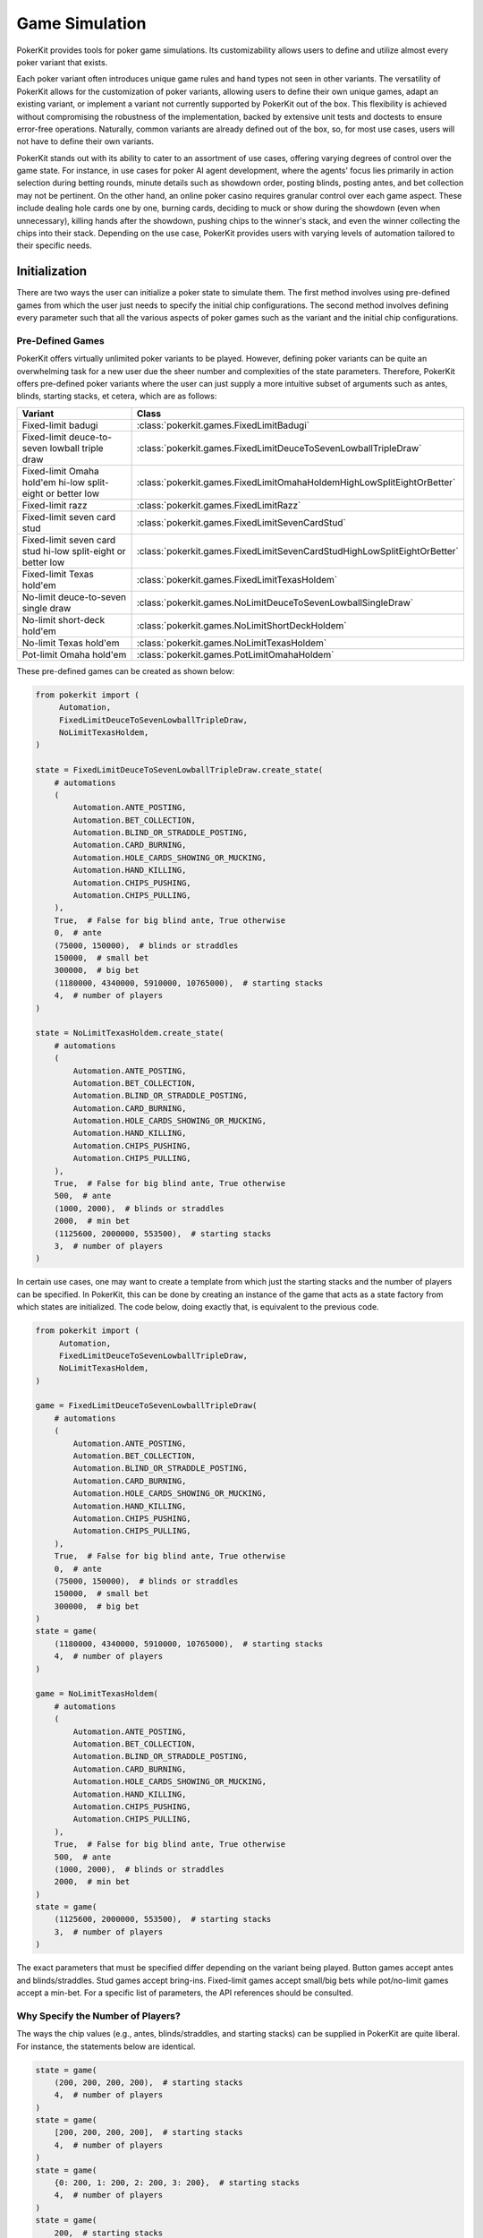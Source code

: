 Game Simulation
===============

PokerKit provides tools for poker game simulations. Its customizability allows users to define and utilize almost every poker variant that exists.

Each poker variant often introduces unique game rules and hand types not seen in other variants. The versatility of PokerKit allows for the customization of poker variants, allowing users to define their own unique games, adapt an existing variant, or implement a variant not currently supported by PokerKit out of the box. This flexibility is achieved without compromising the robustness of the implementation, backed by extensive unit tests and doctests to ensure error-free operations. Naturally, common variants are already defined out of the box, so, for most use cases, users will not have to define their own variants.

PokerKit stands out with its ability to cater to an assortment of use cases, offering varying degrees of control over the game state. For instance, in use cases for poker AI agent development, where the agents' focus lies primarily in action selection during betting rounds, minute details such as showdown order, posting blinds, posting antes, and bet collection may not be pertinent. On the other hand, an online poker casino requires granular control over each game aspect. These include dealing hole cards one by one, burning cards, deciding to muck or show during the showdown (even when unnecessary), killing hands after the showdown, pushing chips to the winner's stack, and even the winner collecting the chips into their stack. Depending on the use case, PokerKit provides users with varying levels of automation tailored to their specific needs.

Initialization
--------------

There are two ways the user can initialize a poker state to simulate them. The first method involves using pre-defined games from which the user just needs to specify the initial chip configurations. The second method involves defining every parameter such that all the various aspects of poker games such as the variant and the initial chip configurations.

Pre-Defined Games
^^^^^^^^^^^^^^^^^

PokerKit offers virtually unlimited poker variants to be played. However, defining poker variants can be quite an overwhelming task for a new user due the sheer number and complexities of the state parameters. Therefore, PokerKit offers pre-defined poker variants where the user can just supply a more intuitive subset of arguments such as antes, blinds, starting stacks, et cetera, which are as follows:

============================================================ ========================================================================
Variant                                                      Class
============================================================ ========================================================================
Fixed-limit badugi                                           :class:`pokerkit.games.FixedLimitBadugi`
Fixed-limit deuce-to-seven lowball triple draw               :class:`pokerkit.games.FixedLimitDeuceToSevenLowballTripleDraw`
Fixed-limit Omaha hold'em hi-low split-eight or better low   :class:`pokerkit.games.FixedLimitOmahaHoldemHighLowSplitEightOrBetter`
Fixed-limit razz                                             :class:`pokerkit.games.FixedLimitRazz`
Fixed-limit seven card stud                                  :class:`pokerkit.games.FixedLimitSevenCardStud`
Fixed-limit seven card stud hi-low split-eight or better low :class:`pokerkit.games.FixedLimitSevenCardStudHighLowSplitEightOrBetter`
Fixed-limit Texas hold'em                                    :class:`pokerkit.games.FixedLimitTexasHoldem`
No-limit deuce-to-seven single draw                          :class:`pokerkit.games.NoLimitDeuceToSevenLowballSingleDraw`
No-limit short-deck hold'em                                  :class:`pokerkit.games.NoLimitShortDeckHoldem`
No-limit Texas hold'em                                       :class:`pokerkit.games.NoLimitTexasHoldem`
Pot-limit Omaha hold'em                                      :class:`pokerkit.games.PotLimitOmahaHoldem`
============================================================ ========================================================================

These pre-defined games can be created as shown below:

.. code-block:: python

   from pokerkit import (
        Automation,
        FixedLimitDeuceToSevenLowballTripleDraw,
        NoLimitTexasHoldem,
   )

   state = FixedLimitDeuceToSevenLowballTripleDraw.create_state(
       # automations
       (
           Automation.ANTE_POSTING,
           Automation.BET_COLLECTION,
           Automation.BLIND_OR_STRADDLE_POSTING,
           Automation.CARD_BURNING,
           Automation.HOLE_CARDS_SHOWING_OR_MUCKING,
           Automation.HAND_KILLING,
           Automation.CHIPS_PUSHING,
           Automation.CHIPS_PULLING,
       ),
       True,  # False for big blind ante, True otherwise
       0,  # ante
       (75000, 150000),  # blinds or straddles
       150000,  # small bet
       300000,  # big bet
       (1180000, 4340000, 5910000, 10765000),  # starting stacks
       4,  # number of players
   )

   state = NoLimitTexasHoldem.create_state(
       # automations
       (
           Automation.ANTE_POSTING,
           Automation.BET_COLLECTION,
           Automation.BLIND_OR_STRADDLE_POSTING,
           Automation.CARD_BURNING,
           Automation.HOLE_CARDS_SHOWING_OR_MUCKING,
           Automation.HAND_KILLING,
           Automation.CHIPS_PUSHING,
           Automation.CHIPS_PULLING,
       ),
       True,  # False for big blind ante, True otherwise
       500,  # ante
       (1000, 2000),  # blinds or straddles
       2000,  # min bet
       (1125600, 2000000, 553500),  # starting stacks
       3,  # number of players
   )

In certain use cases, one may want to create a template from which just the starting stacks and the number of players can be specified. In PokerKit, this can be done by creating an instance of the game that acts as a state factory from which states are initialized. The code below, doing exactly that, is equivalent to the previous code.

.. code-block:: python

   from pokerkit import (
        Automation,
        FixedLimitDeuceToSevenLowballTripleDraw,
        NoLimitTexasHoldem,
   )

   game = FixedLimitDeuceToSevenLowballTripleDraw(
       # automations
       (
           Automation.ANTE_POSTING,
           Automation.BET_COLLECTION,
           Automation.BLIND_OR_STRADDLE_POSTING,
           Automation.CARD_BURNING,
           Automation.HOLE_CARDS_SHOWING_OR_MUCKING,
           Automation.HAND_KILLING,
           Automation.CHIPS_PUSHING,
           Automation.CHIPS_PULLING,
       ),
       True,  # False for big blind ante, True otherwise
       0,  # ante
       (75000, 150000),  # blinds or straddles
       150000,  # small bet
       300000,  # big bet
   )
   state = game(
       (1180000, 4340000, 5910000, 10765000),  # starting stacks
       4,  # number of players
   )

   game = NoLimitTexasHoldem(
       # automations
       (
           Automation.ANTE_POSTING,
           Automation.BET_COLLECTION,
           Automation.BLIND_OR_STRADDLE_POSTING,
           Automation.CARD_BURNING,
           Automation.HOLE_CARDS_SHOWING_OR_MUCKING,
           Automation.HAND_KILLING,
           Automation.CHIPS_PUSHING,
           Automation.CHIPS_PULLING,
       ),
       True,  # False for big blind ante, True otherwise
       500,  # ante
       (1000, 2000),  # blinds or straddles
       2000,  # min bet
   )
   state = game(
       (1125600, 2000000, 553500),  # starting stacks
       3,  # number of players
   )

The exact parameters that must be specified differ depending on the variant being played. Button games accept antes and blinds/straddles. Stud games accept bring-ins. Fixed-limit games accept small/big bets while pot/no-limit games accept a min-bet. For a specific list of parameters, the API references should be consulted.

Why Specify the Number of Players?
^^^^^^^^^^^^^^^^^^^^^^^^^^^^^^^^^^

The ways the chip values (e.g., antes, blinds/straddles, and starting stacks) can be supplied in PokerKit are quite liberal. For instance, the statements below are identical.

.. code-block:: python

   state = game(
       (200, 200, 200, 200),  # starting stacks
       4,  # number of players
   )
   state = game(
       [200, 200, 200, 200],  # starting stacks
       4,  # number of players
   )
   state = game(
       {0: 200, 1: 200, 2: 200, 3: 200},  # starting stacks
       4,  # number of players
   )
   state = game(
       200,  # starting stacks
       4,  # number of players
   )

In the fourth statement, PokerKit interprets a single numeric value for the starting stacks parameter as saying identical values for all players. Since just a single number does not say anything about the number of players like a ``list``, ``tuple``, or ``dict`` (sometimes), the number of players must also be supplied.

Defining States from Scratch
^^^^^^^^^^^^^^^^^^^^^^^^^^^^

If you want to create a state of a variant not listed above, you will have to define a custom variant. A variant is composed of the following definitions:

+-----------------------------------------+----------------------------------------------------------------------------------------------------------------------------+
+ **Definition**                          | **Description**                                                                                                            |
+-----------------------------------------+----------------------------------------------------------------------------------------------------------------------------+
| Deck                                    | Deck used in the game. Please note that most variants use a 52-card deck.                                                  |
+-----------------------------------------+----------------------------------------------------------------------------------------------------------------------------+
| Hand Types                              | Hand types. Most variants use one, but split-pot games use two. No poker variants use three or more.                       |
+---------+-------------------------------+----------------------------------------------------------------------------------------------------------------------------+
| Streets | Card Burning Status           | Whether or not to burn a card, should be ``True`` to burn, otherwise ``False``.                                            |
|         +-------------------------------+----------------------------------------------------------------------------------------------------------------------------+
|         | Hole Dealings                 | Whether or not and how to deal hole cards (face-up/down), should be an empty tuple for none.                               |
|         +-------------------------------+----------------------------------------------------------------------------------------------------------------------------+
|         | Board Dealings                | How many board cards to deal, if at all, should be zero for none.                                                          |
|         +-------------------------------+----------------------------------------------------------------------------------------------------------------------------+
|         | Is Draw Stage                 | Whether it is a draw round, should be ``True`` to draw, otherwise ``False``.                                               |
|         +-------------------------------+----------------------------------------------------------------------------------------------------------------------------+
|         | Opening                       | How to decide who acts first. Typically, in button games, it's by position. In stud games, lowest/highest up card or hand. |
|         +-------------------------------+----------------------------------------------------------------------------------------------------------------------------+
|         | Min Completion/Bet/Raise      | Minimum completion/bet/raise size.                                                                                         |
|         +-------------------------------+----------------------------------------------------------------------------------------------------------------------------+
|         | Max # of Completion/Bet/Raise | Maximum number of completions/bets/raises, should be ``None`` for unlimited.                                               |
+---------+-------------------------------+----------------------------------------------------------------------------------------------------------------------------+
| Betting Structure                       | Betting limits such as no-limit, pot-limit, or fixed-limit.                                                                |
+-----------------------------------------+----------------------------------------------------------------------------------------------------------------------------+

In addition to the above parameters that define the variant, more parameters are required to be specified to initialize a state.

+-----------------------------------------+----------------------------------------------------------------------------------------------------------------------------+
| Ante Trimming Status                    | Simply put, ``True`` if uniform antes, ``False`` if Non-uniform antes (BB ante, BTN ante, etc.)                            |
+-----------------------------------------+----------------------------------------------------------------------------------------------------------------------------+
| Antes                                   | Antes, should be zero for none.                                                                                            |
+-----------------------------------------+----------------------------------------------------------------------------------------------------------------------------+
| Blinds/Straddles                        | Forced bets like blinds/straddles, should be zero(s) for stud games.                                                       |
+-----------------------------------------+----------------------------------------------------------------------------------------------------------------------------+
| Bring-in                                | Bring-in, should be zero for non-stud games.                                                                               |
+-----------------------------------------+----------------------------------------------------------------------------------------------------------------------------+
| Starting Stacks                         | Starting stacks.                                                                                                           |
+-----------------------------------------+----------------------------------------------------------------------------------------------------------------------------+
| Number of Players                       | Number of players.                                                                                                         |
+-----------------------------------------+----------------------------------------------------------------------------------------------------------------------------+

For the full list of parameters, please see the API references of :class:`pokerkit.state.State`.

The below definition shows a definition of a Kuhn poker state:

.. code-block:: python

   from pokerkit import (
        Automation,
        BettingStructure,
        Deck,
        KuhnPokerHand,
        Opening,
        State,
        Street,
   )

   state = State(
       # automations
       (
           Automation.ANTE_POSTING,
           Automation.BET_COLLECTION,
           Automation.BLIND_OR_STRADDLE_POSTING,
           Automation.CARD_BURNING,
           Automation.HOLE_DEALING,
           Automation.BOARD_DEALING,
           Automation.HOLE_CARDS_SHOWING_OR_MUCKING,
           Automation.HAND_KILLING,
           Automation.CHIPS_PUSHING,
           Automation.CHIPS_PULLING,
       ),
       Deck.KUHN_POKER,  # deck
       (KuhnPokerHand,),  # hand types (high/low-split will have two types)
       # streets
       (
           Street(
               False,  # card burning
               (False,),  # hole card dealing statuses (False for face-down)
               0,  # board dealing count
               False,  # standing pat or discarding
               Opening.POSITION,  # who opens the betting?
               1,  # min bet
               None,  # maximum number of completions/bettings/raisings
           ),
       ),
       BettingStructure.FIXED_LIMIT,  # betting structure
       True,  # ``False`` for big blind ante, otherwise ``True``
       (1,) * 2,  # ante
       (0,) * 2,  # blind or straddles
       0,  # bring-in
       (2,) * 2,  # starting stacks
       2,  # number of players
   )

If you would like to see other variants pre-defined, please create an issue in the project's repository or contact the library authors.

What Is Ante Trimming Status?
^^^^^^^^^^^^^^^^^^^^^^^^^^^^^

To unambiguously define the ante configuration, this value is necessary. It means the following: say players ended up paying different ante amounts at the start of the game; if the player who put less ante wins, is the player entitled to win the full antes of others that put more? This means that this parameter is only relevant when different ante amounts is paid by the players. This situation arises in two different situations: when non-uniform antes like BB or BTN ante (used in tournaments or 6+ poker) are used or when a player has a very low starting stack that falls below the ante amount. If the answer to this question is yes, ``False`` must be supplied, or, if no, the supplied value must be ``True``.

Simply put, if non-uniform antes are used, ``False`` must be supplied no matter what. If uniform antes are used, the programmer has a choice, but the value supplied should most likely be ``True`` unless the programmer believes that the player who is short-stacked to the point of not being able to post the full ante can win the full antes of others as opposed to just a portion of it.

Position
^^^^^^^^

Note that PokerKit does not consider "seat numbers" but instead "positions" that are relevant to the gameplay. For non-heads-up button games, this means that the zeroth player will always be the small blind, the first player will always be the big blind, the second player will always be UTG, and so on until the last player who will always be in the button and in position. The notion of position does not really exist in stud games. In this case, the player to the immediate left of the dealer should be in the zeroth position while the player to the immediate right of the dealer should be in the last position.

Note that, in this ordering, the player in the n'th position is the n'th person to be dealt the hole cards at the beginning of the hand.

Automation
^^^^^^^^^^

The PokerKit state allows the state to be modified in a really fine-grained way, down to posting antes, blinds, straddles, burning cards before dealing, dealing hole cards, dealing board cards, standing pat, discarding, folding, checking, calling, posting bring-ins, completing, betting, raising, showing hole cards, mucking, dealer killing losing hands, collecting bets, pushing chips to the winners, and winners putting the chips they won back into their stack.

This fine-grained state transition is necessary for use in online casinos. However, depending on the use cases, many of these operations are completely irrelevant and can be automatically handled without any user input, as users can specify which operations they care about and therefore be manual, as opposed to being automated.

For example, if you are trying to create a poker AI, you are not worried about having the option of mucking the best hand, purposely showing the worst hand, burning a card, pushing the chips to the winners, collecting chips a player won, collecting bets after each street, et cetera. But, you want to handle user actions like fold, check, call, bring-in, complete, bet, and raise. Also, you might want to control what cards are dealt to each player and to the board. The below automations will suit the aforesaid use cases.

.. code-block:: python

   from pokerkit import Automation

   # Automate everything except player actions.
   # Manual:
   #   - Standing pat
   #   - Discarding
   #   - Folding
   #   - Checking
   #   - Calling
   #   - Posting bring-in
   #   - Completing
   #   - Betting
   #   - Raising
   automations = (
       Automation.ANTE_POSTING,
       Automation.BET_COLLECTION,
       Automation.BLIND_OR_STRADDLE_POSTING,
       Automation.CARD_BURNING,
       Automation.HOLE_DEALING,
       Automation.BOARD_DEALING,
       Automation.HOLE_CARDS_SHOWING_OR_MUCKING,
       Automation.HAND_KILLING,
       Automation.CHIPS_PUSHING,
       Automation.CHIPS_PULLING,
   )

   # Automate everything except player actions and dealings.
   # Manual:
   #   - Player:
   #     - Standing pat
   #     - Discarding
   #     - Folding
   #     - Checking
   #     - Calling
   #     - Posting bring-in
   #     - Completing
   #     - Betting
   #     - Raising
   #   - Dealer:
   #     - Deal hole cards
   #     - Deal board cards
   automations = (
       Automation.ANTE_POSTING,
       Automation.BET_COLLECTION,
       Automation.BLIND_OR_STRADDLE_POSTING,
       Automation.CARD_BURNING,
       Automation.HOLE_CARDS_SHOWING_OR_MUCKING,
       Automation.HAND_KILLING,
       Automation.CHIPS_PUSHING,
       Automation.CHIPS_PULLING,
   )

However, if you are trying to create an online poker room, you need to represent all these fine changes to create a smooth user experience. In such a case, nothing must be automated, as below.

.. code-block:: python

   from pokerkit import Automation

   # Automate nothing.
   # Manual:
   # - Player:
   #   - Ante posting
   #   - Blind/straddle posting
   #   - Standing pat
   #   - Discarding
   #   - Folding
   #   - Checking
   #   - Calling
   #   - Posting bring-in
   #   - Completing
   #   - Betting
   #   - Raising
   #   - Showdown (show/muck)
   #   - Incorporating won chips into the stack
   # - Dealer:
   #   - Bet collection
   #   - Card burning
   #   - Deal hole cards
   #   - Deal board cards
   #   - Killing losing hands
   #   - Distributing chips
   automations = ()

Even if you are trying to use this for video poker and you are happy with PokerKit dealing cards at random (hopefully), you should still pass an empty automation as this parameter. This is because the dealing of each card is still a change in the state and therefore you might want to represent the state changing as each card is dealt.

.. code-block:: python

   # Automate nothing (control even what cards are dealt)
   automations = ()

:class:`pokerkit.state.Automation` describes a complete list of operations that can be automated.

Deck
^^^^

When you supply a deck to the state, the state automatically shuffles it so the cards can be dealt at random when required. :class:`pokerkit.utilities.Deck` describes a complete list of decks. Decks are simply tuples of cards and you can define your own as needed.

Most poker games use a standard 52-card deck, accessible as :class:`pokerkit.utilities.Deck.STANDARD` or :class:`pokerkit.utilities.Deck.REGULAR`. Both are composed of 52 cards and have no difference in content. The only difference between the two is that they are sorted differently. The standard deck uses the ace-high rank ordering while the regular deck has ace-low rank ordering. Obviously, after shuffling, there is no real difference. Simply choose whatever you prefer. In pre-defined games within PokerKit, regular decks are only used for variants that always consider aces to low.

Hand Types
^^^^^^^^^^

Hand types denote how hands are evaluated in a game setting. Most games like Texas hold 'em or short-deck use just one hand type, but some games like high-low split games use two hand types. Technically, you can define more than two in PokerKit, but no mainstream variant uses more than two.

.. code-block:: python

   from pokerkit import *

   # Texas hold'em, et cetera
   hand_types = (StandardHighHand,)

   # Omaha hold'em Hi-lo split 8-or-better
   hand_types = OmahaHoldemHand, OmahaEightOrBetterLowHand

Hand types are defined in :mod:`pokerkit.hands`.

Streets
^^^^^^^

Streets describe each betting round and the dealing(s) before it. When you define a street, internal checks are carried out to make sure the definition is sound. Examples of streets for selections of variants are shown below:

.. code-block:: python

   from pokerkit import *

   # No-limit Texas hold'em
   streets = (
       Street(
           card_burning_status=False,
           hole_dealing_statuses=(False, False),
           board_dealing_count=0,
           draw_status=False,
           opening=Opening.POSITION,
           min_completion_betting_or_raising_amount=2,
           max_completion_betting_or_raising_count=None,
       ),
       Street(
           card_burning_status=True,
           hole_dealing_statuses=(),
           board_dealing_count=3,
           draw_status=False,
           opening=Opening.POSITION,
           min_completion_betting_or_raising_amount=2,
           max_completion_betting_or_raising_count=None,
       ),
       Street(
           card_burning_status=True,
           hole_dealing_statuses=(),
           board_dealing_count=1,
           draw_status=False,
           opening=Opening.POSITION,
           min_completion_betting_or_raising_amount=2,
           max_completion_betting_or_raising_count=None,
       ),
       Street(
           card_burning_status=True,
           hole_dealing_statuses=(),
           board_dealing_count=1,
           draw_status=False,
           opening=Opening.POSITION,
           min_completion_betting_or_raising_amount=2,
           max_completion_betting_or_raising_count=None,
       ),
   )

   # Fixed-limit razz
   streets = (
       Street(
           card_burning_status=False,
           hole_dealing_statuses=(False, False, True),
           board_dealing_count=0,
           draw_status=False,
           opening=Opening.HIGH_CARD,
           min_completion_betting_or_raising_amount=2,
           max_completion_betting_or_raising_count=4,
       ),
       Street(
           card_burning_status=True,
           hole_dealing_statuses=(True,),
           board_dealing_count=0,
           draw_status=False,
           opening=Opening.LOW_HAND,
           min_completion_betting_or_raising_amount=2,
           max_completion_betting_or_raising_count=4,
       ),
       Street(
           card_burning_status=True,
           hole_dealing_statuses=(True,),
           board_dealing_count=0,
           draw_status=False,
           opening=Opening.LOW_HAND,
           min_completion_betting_or_raising_amount=4,
           max_completion_betting_or_raising_count=4,
       ),
       Street(
           card_burning_status=True,
           hole_dealing_statuses=(True,),
           board_dealing_count=0,
           draw_status=False,
           opening=Opening.LOW_HAND,
           min_completion_betting_or_raising_amount=4,
           max_completion_betting_or_raising_count=4,
       ),
       Street(
           card_burning_status=True,
           hole_dealing_statuses=(False,),
           board_dealing_count=0,
           draw_status=False,
           opening=Opening.LOW_HAND,
           min_completion_betting_or_raising_amount=4,
           max_completion_betting_or_raising_count=4,
       ),
   )

Card Burning
""""""""""""

You might want to burn cards before any cards are dealt such as when dealing flops, turns, or rivers in Texas hold'em, or before dealing hole cards after drawing in draw games (``True`` if this is so).

Hole Card Dealing Statuses
""""""""""""""""""""""""""

Most poker variants deal cards face down, but this is not the case for stud games. In seven card stud, cards are dealt "down down up", "up", "up", "up", and, finally, "down" (up is ``True`` and down is ``False``). This parameter allows the user to specify how to deal with hole cards (an empty tuple if none). Of course, this means the length of this argument is equal to the number of hole cards dealt for that street to each active player.

Board Dealing Count
"""""""""""""""""""

This parameter denotes how many board cards are dealt (``0`` if none). For multi-board games like some bomb pots, this number of cards is dealt for each board.

Standing Pat or Discarding Status
"""""""""""""""""""""""""""""""""

This parameter denotes whether the players can discard hole cards before betting as done in draw games (``True`` if this is so). If this is set, then one must not specify any hole-dealings since a draw stage is always followed by card replenishing phase (identical to hole dealing in some aspects).

Opening
"""""""

This parameter specifies how to choose the first player to act. The complete list of openings is shown in :class:`pokerkit.state.Opening`.

All button games without exception have openers that are decided by position. The position takes account of blinds or straddles, if any. It happens to be that all button games do not use bring-ins.

Games that do have bring-ins, such as stud games, have openers that are either decided by the face-up card (first betting round) or the strength of the open hand (subsequent betting rounds). Depending on whether the game is a low game or not, the low or high card/hand is used to pick the opener. Suits are only used to break ties when comparing cards, not hands. When some hands are tied, the player with the lowest player index opens the pot as per the `2023 WSOP Tournament Rules <_static/2023-WSOP-Tournament-Rules.pdf>`_.

In some regions, the suits are also used to break ties for hands (which rarely happens). PokerKit does not support this approach to the opener selection.

Minimum Completion, Betting, or Raising Amount
""""""""""""""""""""""""""""""""""""""""""""""

Simply put, this value denotes the min-bet in no-limit games (typically the big blind) or small/big bets in limit games (typically the big blind or double it, respectively). It should be a positive value.

Maximum Completion, Betting, or Raising Count
"""""""""""""""""""""""""""""""""""""""""""""

This value denotes how many times a bet/raise can be made. In no-limit games, this value is unlimited, for which the user can supply ``None``. Otherwise, if the number of bets/raises is limited, as for typical fixed-limit games, an integral value must be supplied. In the `2023 WSOP Tournament Rules <_static/2023-WSOP-Tournament-Rules.pdf>`_, this value is typically ``4``, which is the value we use for pre-defined fixed-limit games.

When tournaments reach heads-up play, the `2023 WSOP Tournament Rules <_static/2023-WSOP-Tournament-Rules.pdf>`_ states that unlimited bets/raises are possible. Our pre-defined games do not follow this exception. If you want this behavior, you must define your own variant. As a side note, the game played in Michael Bowling's Science paper "`Heads-up Limit Hold'em Poker Is Solved <https://www.science.org/doi/10.1126/science.1259433>`_" uses the rule of ``4`` bet/raises max.

Betting Structure
^^^^^^^^^^^^^^^^^

The betting structure denotes whether a game is fixed-limit, pot-limit, or no-limit. The complete list of possible values is shown in :class:`pokerkit.state.BettingStructure`.

Ante Trimming Status
^^^^^^^^^^^^^^^^^^^^

Simply put, it should be ``False`` for non-uniform antes and ``True`` for uniform antes. See the previous section on this parameter on why it is necessary to specify this separately from the ante amounts.

"Raw" Antes
^^^^^^^^^^^

This parameter states the antes. Just like it is for starting stacks, as explained in the previous section, PokerKit is quite intelligent when interpreting this value. If you just put in a single value like ``2.00``, all players will be anted exactly ``2.00``. If you put in ``[0, 2]`` or ``{1: 2}``, it will be interpreted as a big-blind ante. Similarly, ``{-1: 2}`` is the button ante. This parameter is "raw" in that it must be cleaned by PokerKit.

"Raw" Blinds or Straddles
^^^^^^^^^^^^^^^^^^^^^^^^^

This parameter states the blinds or straddles. It is "raw" in that it must be cleaned by PokerKit just like "raw" antes. Standard small and big blinds can be supplied as ``[0.5, 1]``. With a UTG straddle, it would be ``[0.5, 1, 2]``. With double straddles, ``[0.5, 1, 2, 4]``. With a button straddle, ``{0: 0.5, 1: 1, -1: 2}``. If the small and big blinds are equal, then it would be ``[2, 2]``. The possibilities are endless. If the game does not use blinds or straddles, the user must supply ``0`` or its equivalent (e.g., ``[0, 0, 0, 0]``), meaning no player is blinded or straddled.

Bring-In
^^^^^^^^

Some games use bring-ins. If this is supplied, it must be a positive value like ``1.5``. Otherwise, simply supply ``0``.

The usage of blinds/straddles and bring-ins is mutually exclusive. In other words, no variant uses both at the same time. If one is used, the other must be zeroed out, meaning it is not relevant.

"Raw" Starting Stacks
^^^^^^^^^^^^^^^^^^^^^

This parameter states the starting stacks. Again, the values are interpreted intelligently by PokerKit. If a user's starting stack is unknown, his/her starting stack can be set to be ``math.inf``.

Player Count
^^^^^^^^^^^^

This parameter simply states the number of players.

Optional: Mode
^^^^^^^^^^^^^^

This is an optional parameter. It denotes what ruleset to use (tournament/cash-game).

There are two modes available to be set: the tournament and cash-game mode. Tournaments use a stricter rule-set than typical cash-games. For more details, please consult :class:`pokerkit.state.Mode`.

Optional: Starting Board Count
^^^^^^^^^^^^^^^^^^^^^^^^^^^^^^

This is an optional parameter. It denotes how many boards to be dealt.

For most poker games, it should be ``1``. Of course, for double board games, it should be ``2``. Triple/Quadruple/etc. board games are almost unheard of. Therefore, this value should mostly be ``1`` or sometimes ``2``.

You may wonder why the word "starting" was used here. This is because we expand on the concept of board. When multiple runouts are selected, the number of boards are multiplied by the number of runouts. As such, it may be different from the selected number of boards at the start of the hand.

Optional: Divmod
^^^^^^^^^^^^^^^^

This is an optional parameter. It is a callable that divides up a pot among the winners who are entitled to win the pot. By default, PokerKit divides up the pot differently depending on the numeric type being used (integral (``int``, etc.) or real (``float``, etc.)). If PokerKit deems that the values in the poker state are integral, the pot is divided evenly using floor division (``//``). The remainder (akin to odd-chips) is given to the player most out of position. If PokerKit deems that the values in the poker state are real, the pot is divided up using true division (``/``) among the winners. To be safe, if you want to always handle the chip values as integers, make sure all numerical values supplied to PokerKit states are integral. Obviously, if you want to handle all the chip values as real values, supply them as floats, fractions, et cetera.

The user may want to use dollar values with two decimal places. PokerKit is designed to automatically handle as such if Python's built-in decimal type (and potentially more) values are supplied as chip amounts.

The programmer can also define a custom function that divides up the pot to tailor it to specific use cases. For the function signature, check our default :func:`pokerkit.utilities.divmod` function.

Optional: Rake
^^^^^^^^^^^^^^

This is an optional parameter. It is a callable that takes a rake from the pot(s). By default, PokerKit states take no rake. The default :func:`pokerkit.utilities.rake` function can accept parameters to take a non-zero rake, have a rake-cap, or facilitate the no-flop-no-drop rule. You can use ``functools.partial`` with it and supply it as the rake function. Of course, the user can define their own to do something more complex like min-rake or max-rake per pot depending on the poker state.

Methods and Attributes
^^^^^^^^^^^^^^^^^^^^^^

The simulation mechanism in PokerKit is architected around the concept of states, encapsulating all the vital information about the current game through its attributes. Below are more generic items that are not associated with any particular phase/operation. The ones that are introduced later when each individual phase/operation is discussed.

==================================================== ==================================================================================================================================================
Helper Method/Attribute                              Description
==================================================== ==================================================================================================================================================
:attr:`pokerkit.state.State.automations`             (Defined during initialization and described above in this page)
:attr:`pokerkit.state.State.deck`                    (Defined during initialization and described above in this page)
:attr:`pokerkit.state.State.hand_types`              (Defined during initialization and described above in this page)
:attr:`pokerkit.state.State.streets`                 (Defined during initialization and described above in this page)
:attr:`pokerkit.state.State.betting_structure`       (Defined during initialization and described above in this page)
:attr:`pokerkit.state.State.ante_trimming_status`    (Defined during initialization and described above in this page)
:attr:`pokerkit.state.State.bring_in`                (Defined during initialization and described above in this page)
:attr:`pokerkit.state.State.player_count`            (Defined during initialization and described above in this page)
:attr:`pokerkit.state.State.mode`                    (Defined during initialization and described above in this page)
:attr:`pokerkit.state.State.starting_board_count`    (Defined during initialization and described above in this page)
:attr:`pokerkit.state.State.divmod`                  (Defined during initialization and described above in this page)
:attr:`pokerkit.state.State.rake`                    (Defined during initialization and described above in this page)
:attr:`pokerkit.state.State.antes`                   Cleaned ante amounts.
:attr:`pokerkit.state.State.blinds_or_straddles`     Cleaned blind/straddle/post-bet amounts. If a value is a post bet, it must be negated (i.e., ``[1, 2, 0, 0, -2, 0]``). This is to tell PokerKit that this forced bet does not impact who opens the preflop action.
:attr:`pokerkit.state.State.starting_stacks`         Cleaned starting stack chip amounts.
:attr:`pokerkit.state.State.deck_cards`              Shuffled deck from which cards are drawn.
:attr:`pokerkit.state.State.board_cards`             Community cards.
:attr:`pokerkit.state.State.mucked_cards`            Cards that were mucked during folds or mucks during the showdown.
:attr:`pokerkit.state.State.burn_cards`              Cards that were burnt before dealing operations.
:attr:`pokerkit.state.State.statuses`                Whether or not a player at the corresponding position is still in the hand (i.e., active).
:attr:`pokerkit.state.State.bets`                    Outstanding bets.
:attr:`pokerkit.state.State.stacks`                  Stack sizes.
:attr:`pokerkit.state.State.payoffs`                 Payoffs (i.e., rewards).
:attr:`pokerkit.state.State.hole_cards`              Private cards.
:attr:`pokerkit.state.State.hole_card_statuses`      Whether each private card is an up card or a down card.
:attr:`pokerkit.state.State.discarded_cards`         Cards that were discarded for each player.
:attr:`pokerkit.state.State.street_index`            Index denoting which street is currently active.
:attr:`pokerkit.state.State.street_return_index`     At what street to return to when multiple runouts are enabled.
:attr:`pokerkit.state.State.street_return_count`     Number of times to return to a specific street to perform multiple runouts.
:attr:`pokerkit.state.State.all_in_status`           All active players are all-in.
:attr:`pokerkit.state.State.status`                  Whether or not the hand is active (ongoing).
:attr:`pokerkit.state.State.operations`              History of operations carried out so far.
:attr:`pokerkit.state.State.hand_type_count`         Number of hand types.
:attr:`pokerkit.state.State.hand_type_indices`       Indices of hand types.
:attr:`pokerkit.state.State.draw_statuses`           Boolean values for each stage whether or not it is a drawing stage.
:attr:`pokerkit.state.State.player_indices`          Indices of players.
:attr:`pokerkit.state.State.street_count`            Number of streets.
:attr:`pokerkit.state.State.street_indices`          Indices of streets.
:attr:`pokerkit.state.State.street`                  Current street.
:attr:`pokerkit.state.State.turn_index`              The index of the player who is in turn to act (draw, betting street, showdown). This attribute exists to combine the three following attributes: :attr:`pokerkit.state.State.stander_pat_or_discarder_index`, :attr:`pokerkit.state.State.actor_index`, and :attr:`pokerkit.state.State.showdown_index`.
:attr:`pokerkit.state.State.board_count`             Number of boards (maybe more than ``1`` for multi-runout or multi-board games).
:attr:`pokerkit.state.State.board_indices`           Indices of boards.
:meth:`pokerkit.state.State.get_board`               The n'th board.
:meth:`pokerkit.state.State.get_censored_hole_cards` Return the hole cards of a player, but censor the down cards (i.e., convert to an unknown card ``??``).
:meth:`pokerkit.state.State.get_down_cards`          Down cards of a player.
:meth:`pokerkit.state.State.get_up_cards`            Up cards of a player.
:meth:`pokerkit.state.State.get_hand`                Evaluated hand of a player for a hand type.
:meth:`pokerkit.state.State.get_up_hand`             Evaluated open/up hand of a player for a hand type.
:meth:`pokerkit.state.State.get_up_hands`            Evaluated open/up hand of a player for all hand types.
:meth:`pokerkit.state.State.can_win_now`             Whether or not a player may be able to win a portion of the pots (i.e., no shown hand can prevent the player from winning a portion of the pot(s)).
:attr:`pokerkit.state.State.reserved_cards`          Cards that are tapped into when replenishing an emptied deck.
:attr:`pokerkit.state.State.cards_in_play`           Cards that are in play (i.e., visible to at least one active player).
:attr:`pokerkit.state.State.cards_not_in_play`       Cards that are not in play (i.e., not visible to any active player).
:meth:`pokerkit.state.State.get_dealable_cards`      Cards that are "recommended" to be dealt from (handles deck replenishing if the deck is/will be out of cards).
:meth:`pokerkit.state.State.get_effective_stack`     Effective stack of a player.
:attr:`pokerkit.state.State.pot_amounts`             The amounts (unraked) of each main (and side) pot(s).
:attr:`pokerkit.state.State.total_pot_amount`        The total pot amount (unraked).
:attr:`pokerkit.state.State.pots`                    All main (and side) pot(s). Each pot contains the amount (raked or unraked) and the players entitled to win it.
==================================================== ==================================================================================================================================================

Transitions
-----------

PokerKit structures the game flow into distinct phases, each supporting a different set of operations (dealing, betting, collecting bets, showing hands, et cetera). The phase transition diagram is shown below.

.. image:: _static/phases.drawio.png

Phases
^^^^^^

Depending on the game state, each phase may be skipped. For instance, if the user has specified no antes, the ante posting phase will be omitted. Likewise, if no bets were placed during the betting phase, the bet collection phase will be bypassed. A phase transition occurs upon the completion of a phase. This transition is internally managed by the game framework, facilitating a seamless game flow to the end user. During each phase of PokerKit’s game simulation, the user can invoke various methods to execute operations. Each operation belongs to a specific phase and can only be enacted when the corresponding phase is active.

========================= =============================================================================================================================================================================================================================================================================================================================================================================================================================================================================================================================================================================================================================================================
Phase                     Description
========================= =============================================================================================================================================================================================================================================================================================================================================================================================================================================================================================================================================================================================================================================================
Ante Posting              During the ante-posting phase, each player has the option to execute an ante-posting operation. The parameters supplied to the state during its creation may dictate no antes, uniform antes, or non-uniform antes, such as big blind antes. If no player is due to post an ante, this phase is bypassed.
Bet Collection            The collection of bets on the table occurs after any phase that allows players to bet. If any bet is present, the bet collection operation must be performed before proceeding to the subsequent phase. This phase only occurs after ante-posting or betting. When no bets are pending collection, this phase is skipped.
Blind or Straddle Posting Forced bets like blinds or straddles must be posted before the start of the first street. PokerKit accommodates a variety of blind or straddle configurations, ranging from small and big blinds, to button blinds or even no blind at all. If the state is configured to exclude any forced bets, this phase is skipped.
Dealing                   The dealing phase precedes the betting phase. During this phase, the user can deal with board or hole cards, contingent upon the state's configuration. Options to burn a card or discard and draw cards are also available when applicable. This phase is bypassed if only one player remains in the hand.
Betting                   During betting, players can execute actions such as folding, checking, calling, posting a bring-in, completing, betting, or raising. During state creation, the user must specify how to select the first player to act and the betting limits. This phase is bypassed if all players are all-in or if only one player remains in the hand.
Showdown                  During the showdown, players reveal or muck their hands in accordance with the showdown order. The first to show is typically the last aggressor in the final street. If no one bet, the player who was the first to act in the final betting round must show first. Players can opt to show a losing hand or muck a winning hand, even though this is often disadvantageous. When dealing with all-in pots, players are obligated to show their hands in order to prevent chip-dumping. If this is the case, or if only one player remains in the pot, the showdown phase is bypassed. Runout-count selection are also performed here (only for cash-games).
Hand Killing              The dealer is responsible for "killing," or discarding, hands that cannot win any portion of the pot. If no hand should be killed, this phase is bypassed.
Chips Pushing             The dealer is charged with pushing the chips to the winners. In button games, the pot size is always non-zero due to the mandatory presence of antes, forced bets, or bring-ins (as enforced by PokerKit). Thus, this phase is always carried out in button games. This might not be the case in non-button games like stud games without antes where everyone folds after the opener brings in or completes.
Chips Pulling             Players may incorporate the chips they've won back into their stack. In poker, at least one player is guaranteed to win the pot. Consequently, this phase is never skipped.
========================= =============================================================================================================================================================================================================================================================================================================================================================================================================================================================================================================================================================================================================================================================

Note that, depending on the number of betting rounds, the **Dealing**, **Betting**, and **Bet Collection** phases may be repeated.

Operations
^^^^^^^^^^

The operation that mutates the states in PokerKit is each associated with a phase and returns information about what happened as the return value. Below are all the operations supported by PokerKit.

+-------------------------+-------------------------------+-------------------------------------------------------+------------------------------------------------------+
+ **Phase**               | **Operation**                 | **Method**                                            | **Return Class**                                     |
+-------------------------+-------------------------------+-------------------------------------------------------+------------------------------------------------------+
+ Ante Posting            | Ante Posting                  | :meth:`pokerkit.state.State.post_ante`                | :class:`pokerkit.state.AntePosting`                  |
+-------------------------+-------------------------------+-------------------------------------------------------+------------------------------------------------------+
+ Bet Collection          | Bet Collection                | :meth:`pokerkit.state.State.collect_bets`             | :class:`pokerkit.state.BetCollection`                |
+-------------------------+-------------------------------+-------------------------------------------------------+------------------------------------------------------+
+ Blinds/Straddle Posting | Blinds/Straddle Posting       | :meth:`pokerkit.state.State.post_blind_or_straddle`   | :class:`pokerkit.state.BlindOrStraddlePosting`       |
+-------------------------+-------------------------------+-------------------------------------------------------+------------------------------------------------------+
+ Dealing                 | Card Burning                  | :meth:`pokerkit.state.State.burn_card`                | :class:`pokerkit.state.CardBurning`                  |
+                         +-------------------------------+-------------------------------------------------------+------------------------------------------------------+
+                         | Hole Dealing                  | :meth:`pokerkit.state.State.deal_hole`                | :class:`pokerkit.state.HoleDealing`                  |
+                         +-------------------------------+-------------------------------------------------------+------------------------------------------------------+
+                         | Board Dealing                 | :meth:`pokerkit.state.State.deal_board`               | :class:`pokerkit.state.BoardDealing`                 |
+                         +-------------------------------+-------------------------------------------------------+------------------------------------------------------+
+                         | Standing Pat/Discarding       | :meth:`pokerkit.state.State.stand_pat_or_discard`     | :class:`pokerkit.state.StandingPatOrDiscarding`      |
+-------------------------+-------------------------------+-------------------------------------------------------+------------------------------------------------------+
+ Betting                 | Folding                       | :meth:`pokerkit.state.State.fold`                     | :class:`pokerkit.state.Folding`                      |
+                         +-------------------------------+-------------------------------------------------------+------------------------------------------------------+
+                         | Checking/Calling              | :meth:`pokerkit.state.State.check_or_call`            | :class:`pokerkit.state.CheckingOrCalling`            |
+                         +-------------------------------+-------------------------------------------------------+------------------------------------------------------+
+                         | Bring in Posting              | :meth:`pokerkit.state.State.post_bring_in`            | :class:`pokerkit.state.BringInPosting`               |
+                         +-------------------------------+-------------------------------------------------------+------------------------------------------------------+
+                         | Completing/Betting/Raising to | :meth:`pokerkit.state.State.complete_bet_or_raise_to` | :class:`pokerkit.state.CompletionBettingOrRaisingTo` |
+-------------------------+-------------------------------+-------------------------------------------------------+------------------------------------------------------+
+ Showdown                | Runout-Count Selection        | :meth:`pokerkit.state.State.select_runout_count`      | :class:`pokerkit.state.RunoutCountSelection`         |
+                         +-------------------------------+-------------------------------------------------------+------------------------------------------------------+
+                         | Hole Cards Showing/Mucking    | :meth:`pokerkit.state.State.show_or_muck_hole_cards`  | :class:`pokerkit.state.HoleCardsShowingOrMucking`    |
+-------------------------+-------------------------------+-------------------------------------------------------+------------------------------------------------------+
+ Hand Killing            | Hand Killing                  | :meth:`pokerkit.state.State.kill_hand`                | :class:`pokerkit.state.HandKilling`                  |
+-------------------------+-------------------------------+-------------------------------------------------------+------------------------------------------------------+
+ Chips Pushing           | Chips Pushing                 | :meth:`pokerkit.state.State.push_chips`               | :class:`pokerkit.state.ChipsPushing`                 |
+-------------------------+-------------------------------+-------------------------------------------------------+------------------------------------------------------+
+ Chips Pulling           | Chips Pulling                 | :meth:`pokerkit.state.State.pull_chips`               | :class:`pokerkit.state.ChipsPulling`                 |
+-------------------------+-------------------------------+-------------------------------------------------------+------------------------------------------------------+

Automation
^^^^^^^^^^

Depending on your use case, many of these operations will not be of concern and can be automated.

+-------------------------------+-----------------------------------------------------------------+
+ **Operation**                 | **Automation**                                                  |
+-------------------------------+-----------------------------------------------------------------+
+ Ante Posting                  | :attr:`pokerkit.state.Automation.ANTE_POSTING`                  |
+-------------------------------+-----------------------------------------------------------------+
+ Bet Collection                | :attr:`pokerkit.state.Automation.BET_COLLECTION`                |
+-------------------------------+-----------------------------------------------------------------+
+ Blinds/Straddle Posting       | :attr:`pokerkit.state.Automation.BLIND_OR_STRADDLE_POSTING`     |
+-------------------------------+-----------------------------------------------------------------+
+ Card Burning                  | :attr:`pokerkit.state.Automation.CARD_BURNING`                  |
+-------------------------------+-----------------------------------------------------------------+
+ Hole Dealing                  | :attr:`pokerkit.state.Automation.HOLE_DEALING`                  |
+-------------------------------+-----------------------------------------------------------------+
+ Board Dealing                 | :attr:`pokerkit.state.Automation.BOARD_DEALING`                 |
+-------------------------------+-----------------------------------------------------------------+
+ Standing Pat/Discarding       | N/A                                                             |
+-------------------------------+-----------------------------------------------------------------+
+ Folding                       | N/A                                                             |
+-------------------------------+-----------------------------------------------------------------+
+ Checking/Calling              | N/A                                                             |
+-------------------------------+-----------------------------------------------------------------+
+ Bring in Posting              | N/A                                                             |
+-------------------------------+-----------------------------------------------------------------+
+ Completing/Betting/Raising to | N/A                                                             |
+-------------------------------+-----------------------------------------------------------------+
+ Runout-Count Selection        | :attr:`pokerkit.state.Automation.RUNOUT_COUNT_SELECTION`        |
+-------------------------------+-----------------------------------------------------------------+
+ Hole Cards Showing/Mucking    | :attr:`pokerkit.state.Automation.HOLE_CARDS_SHOWING_OR_MUCKING` |
+-------------------------------+-----------------------------------------------------------------+
+ Hand Killing                  | :attr:`pokerkit.state.Automation.HAND_KILLING`                  |
+-------------------------------+-----------------------------------------------------------------+
+ Chips Pushing                 | :attr:`pokerkit.state.Automation.CHIPS_PUSHING`                 |
+-------------------------------+-----------------------------------------------------------------+
+ Chips Pulling                 | :attr:`pokerkit.state.Automation.CHIPS_PULLING`                 |
+-------------------------------+-----------------------------------------------------------------+

Method Triplets
^^^^^^^^^^^^^^^

Each operation is coupled with two other associated methods: a verification method and an action query, forming a triplet per operation.

- **Verifier**: The verification method validates if a move can be executed within the rules, considering the current game state and the variant in play. It raises an error with an error message or issues a warning if any violation of the game rule is detected.
- **Querier**: Users can use a corresponding action query method (with optional arguments), which simply checks if the verification method triggers an error and returns a Boolean value indicating the validity of the action. These methods return ``True`` if you can perform such an operation (with specified arguments, if any) or ``False`` if otherwise.
- **Operator**: The method that actually performs the operation initially runs the verification method, executing the operation only if no errors are raised. If the verification fails, the state remains unchanged. After an operation, descriptions of what was carried out like the player(s) involved, the amount (if relevant), what cards were involved (if any), how many chips (if applicable), et cetera are returned.

Warnings are shown when an operation does something suspicious. Warnings are not errors and therefore ignored by the query method. The user can configure Python to treat ``UserWarning`` as an error, as below:

.. code-block:: python

   from warnings import filterwarnings

   filterwarnings('error')

Should this be the case, PokerKit's action query methods will return ``False`` as it does for errors when warnings are issued.

PokerKit’s philosophy is that it should focus on maintaining the game state and enforcing rules. During verification or operation, error handling is left to the user, who may need to handle errors differently depending on the application. All the errors raised are ``ValueError`` (or ``UserWarning`` if configured as such).

Pseudocodes of these are shown below:

.. code-block:: python

   def verify_operation(self, ...):
       ...
       if is_inoperable:
           raise ValueError("...")
       ...

   def can_operate(self, ...):
       try:
           self.verify_operation(...)
       except ValueError:
           return False
       return True

   def operate(self, ...):
       self.verify_operation(...)
       ...

The table below shows the verifiers and queries for each operation.

============================= ==================================================================== =========================================================
Operation                     Verifier                                                             Querier
============================= ==================================================================== =========================================================
Ante posting                  :meth:`pokerkit.state.State.verify_ante_posting`                     :meth:`pokerkit.state.State.can_post_ante`
Bet collection                :meth:`pokerkit.state.State.verify_bet_collection`                   :meth:`pokerkit.state.State.can_collect_bets`            
Blind/straddle posting        :meth:`pokerkit.state.State.verify_blind_or_straddle_posting`        :meth:`pokerkit.state.State.can_post_blind_or_straddle`  
Card burning                  :meth:`pokerkit.state.State.verify_card_burning`                     :meth:`pokerkit.state.State.can_burn_card`               
Hole dealing                  :meth:`pokerkit.state.State.verify_hole_dealing`                     :meth:`pokerkit.state.State.can_deal_hole`               
Board dealing                 :meth:`pokerkit.state.State.verify_board_dealing`                    :meth:`pokerkit.state.State.can_deal_board`              
Standing pat/discarding       :meth:`pokerkit.state.State.verify_standing_pat_or_discarding`       :meth:`pokerkit.state.State.can_stand_pat_or_discard`    
Folding                       :meth:`pokerkit.state.State.verify_folding`                          :meth:`pokerkit.state.State.can_fold`                    
Checking/calling              :meth:`pokerkit.state.State.verify_checking_or_calling`              :meth:`pokerkit.state.State.can_check_or_call`           
Bring-in posting              :meth:`pokerkit.state.State.verify_bring_in_posting`                 :meth:`pokerkit.state.State.can_post_bring_in`           
Completion/betting/raising to :meth:`pokerkit.state.State.verify_completion_betting_or_raising_to` :meth:`pokerkit.state.State.can_complete_bet_or_raise_to`
Runout-count selection        :meth:`pokerkit.state.State.verify_runout_count_selection`           :meth:`pokerkit.state.State.can_select_runout_count` 
Hole cards showing/mucking    :meth:`pokerkit.state.State.verify_hole_cards_showing_or_mucking`    :meth:`pokerkit.state.State.can_show_or_muck_hole_cards` 
Hand killing                  :meth:`pokerkit.state.State.verify_hand_killing`                     :meth:`pokerkit.state.State.can_kill_hand`               
Chips pushing                 :meth:`pokerkit.state.State.verify_chips_pushing`                    :meth:`pokerkit.state.State.can_push_chips`              
Chips pulling                 :meth:`pokerkit.state.State.verify_chips_pulling`                    :meth:`pokerkit.state.State.can_pull_chips`              
============================= ==================================================================== =========================================================

Ante Posting Phase/Operation
^^^^^^^^^^^^^^^^^^^^^^^^^^^^

The ante posting operation (:meth:`pokerkit.state.State.post_ante`) posts a player ante. Each call corresponds to exactly one player posting an ante. Therefore, to progress from the ante posting phase, this operation must be invoked multiple times until the players due to post ante are anted.

The ante posting method accepts one positional argument, ``player_index``, which defaults to the player with the lowest index who has not yet posted an ante.

================================================== ================================================================================================================================
Helper Method/Attribute                            Description
================================================== ================================================================================================================================
:attr:`pokerkit.state.State.ante_posting_statuses` List of Booleans on whether the player at that position is due to post an ante.
:meth:`pokerkit.state.State.get_effective_ante`    Ante amount to be/that has been posted by each player (reduced from the original ante if the player does not have enough chips).
:attr:`pokerkit.state.State.ante_poster_indices`   Players pending ante posting, sorted by their position.
================================================== ================================================================================================================================

The effective ante amount is almost always the full ante amount for that position unless the player is severely short-stacked below the ante amount.

Bet Collection Phase/Operation
^^^^^^^^^^^^^^^^^^^^^^^^^^^^^^

The bet collection operation (:meth:`pokerkit.state.State.collect_bets`) collects the outstanding bets and incorporates them into the pot. This method can only be called if there are outstanding bets. If the betting round finished without anyone posting the bet, this method cannot be called and this phase will be automatically skipped. This method accepts no positional argument.

================================================== =============================================================
Helper Method/Attribute                            Description
================================================== =============================================================
:attr:`pokerkit.state.State.bet_collection_status` ``True`` if a bet collection is pending, otherwise ``False``.
================================================== =============================================================

Blind/Straddle Posting Phase/Operation
^^^^^^^^^^^^^^^^^^^^^^^^^^^^^^^^^^^^^^

The blind/straddle posting operation (:meth:`pokerkit.state.State.post_blind_or_straddle`) posts the forced bet of a player. Each call corresponds to exactly one player posting a forced bet. Therefore, to progress from the ante-posting phase, this operation must be invoked multiple times until the players due to post blind/straddle are posted.

The blind/straddle posting method accepts one argument, ``player_index`` which defaults to the player with the lowest index who has not yet posted a forced bet.

=============================================================== ====================================================================================================================================================
Helper Method/Attribute                                         Description
=============================================================== ====================================================================================================================================================
:attr:`pokerkit.state.State.blind_or_straddle_posting_statuses` List of Booleans on whether the player at that position is due to post a blind or straddle.
:meth:`pokerkit.state.State.get_effective_blind_or_straddle`    Blind or straddle amount to be/that has been posted by each player (reduced from the original forced bet if the player does not have enough chips).
:attr:`pokerkit.state.State.blind_or_straddle_poster_indices`   Players pending blind/straddle posting, sorted by their position.
=============================================================== ====================================================================================================================================================

The effective blind/straddle amount is almost always the full blind/straddle amount for that position unless the player is severely short-stacked below the said amount.

Dealing Phase
^^^^^^^^^^^^^

In this phase, cards are moved from one place to another. There are a few places where cards can be in. All cards are initially in the shuffled deck. As operations are carried out, they are moved from one place to another. The cards that are drawn usually come from the deck. But, there are cases in certain variants where one may run out of cards. If this happens, the cards in the muck, burn, and the discards are combined, shuffled, and incorporated into the back of the deck. In stud games, even this incorporation might not be enough to cover the hole cards of all players. In this case, the hole dealings are replaced with board dealings to be shared by all players, as per the `2023 WSOP Tournament Rules <_static/2023-WSOP-Tournament-Rules.pdf>`_.

.. image:: _static/cards.drawio.png

================================================================ =============================================================================================
Helper Method/Attribute                                          Description
================================================================ =============================================================================================
:attr:`pokerkit.state.State.card_burning_status`                 Whether or not there is a pending card burn.
:attr:`pokerkit.state.State.hole_dealing_statuses`               Pending hole card dealings (up/down) for each player.
:attr:`pokerkit.state.State.board_dealing_counts`                Numbers of cards that are pending to be dealt to the board.
:attr:`pokerkit.state.State.standing_pat_or_discarding_statuses` Boolean values on whether the player should stand pat/discard.
:attr:`pokerkit.state.State.hole_dealee_index`                   Next player being dealt the hole cards by the dealer.
:attr:`pokerkit.state.State.stander_pat_or_discarder_index`      Next player standing pat or discarding.
================================================================ =============================================================================================

Card Burning Operation
^^^^^^^^^^^^^^^^^^^^^^

The card burning operation (:meth:`pokerkit.state.State.burn_card`) burns a single card. It can be called only once per dealing phase. This is only called if the corresponding street attribute configures as such. The method for this operation accepts an optional card to be burned as a positional argument. If this is not supplied, the card that is burnt is the card at the front of the shuffled deck. This method can be automated. But, note that, if you automate this method and specify what card to be dealt as hole/board cards, you may later encounter warnings when you attempt to deal cards that are already burnt. As such, if you intend to specify what cards to deal with, you should not automate this and explicitly burn ``"??"`` denoting an unknown card.

Hole Dealing Operation
^^^^^^^^^^^^^^^^^^^^^^

This operation (:meth:`pokerkit.state.State.deal_hole`) concerns itself with the private card dealings. Each invocation deals with one player only, and this player is automatically selected based on position. The caller can optionally supply the cards to be dealt to the dealee as a positional argument (which may be unknown like ``"????"``.

If the cards are not provided, they are drawn from the shuffled deck. The number of cards drawn from the deck (and therefore dealt) per invocation varies depending on the situation. In a draw round, the number of cards drawn per call equals the number of discarded cards for the player being dealt. In other words, each method call completely replenishes a player's hole. If the state is not in a draw round, each method call draws one card only. In this context, the method must be called "N" times the number of active players where "N" is the number of hole cards to be dealt for each person until the hole dealings are complete for that phase.

Board Dealing Operation
^^^^^^^^^^^^^^^^^^^^^^^

This operation (:meth:`pokerkit.state.State.deal_board`) concerns itself with the community card dealings. The caller can optionally supply the cards to be dealt to the board as a positional argument. If the cards are not provided, they are drawn from the shuffled deck. The number of cards drawn from the deck (and therefore dealt) per invocation equals the number of cards pending to be dealt (3 for flop or 1 for turn and river in flop/turn/river games).

Standing Pat/Discarding Operation
^^^^^^^^^^^^^^^^^^^^^^^^^^^^^^^^^

This operation (:meth:`pokerkit.state.State.stand_pat_or_discard`) corresponds to a player standing pat or discarding. If the player decides to discard some cards, the method call must specify what cards are being discarded as a positional argument. If the cards are not specified, the method interprets the method call as standing pat.

If at least one card was discarded by a player, the player must later be dealt the corresponding number of hole cards to replenish the hand by the dealer in the same dealing phase.

Specifying Cards
^^^^^^^^^^^^^^^^

Just like in the case of chips, PokerKit supports different ways cards can be described. A single card is considered as a singleton iterable containing the same card. An iterable of cards is considered, exactly as that. String representations of cards are also accepted and are parsed, for more information about the string card representations, see the next page on hand evaluations.

Betting Phase
^^^^^^^^^^^^^

In this phase, the players have a chance to put chips into the pot.

======================================================================== ==================================================================================================================================
Helper Method/Attribute                                                  Description
======================================================================== ==================================================================================================================================
:attr:`pokerkit.state.State.opener_index`                                The person who opened the betting round or completed/bet/raised the last.
:attr:`pokerkit.state.State.bring_in_status`                             Whether a bring-in posting is pending. If it is, the next actor cannot fold or check but instead must either bring-in or complete.
:attr:`pokerkit.state.State.completion_status`                           Whether a player faces a bring-in and hence a completion is pending.
:attr:`pokerkit.state.State.actor_indices`                               List of actors in order. The zeroth player index is the current actor.
:attr:`pokerkit.state.State.completion_betting_or_raising_amount`        Last completion, betting, or raising (difference between final and previous raise) amount, reset after each betting phase.
:attr:`pokerkit.state.State.completion_betting_or_raising_count`         Number of completions, bettings, or raisings in the betting phase.
:attr:`pokerkit.state.State.actor_index`                                 Current actor.
:attr:`pokerkit.state.State.checking_or_calling_amount`                  Calling amount. 0 if checking.
:attr:`pokerkit.state.State.effective_bring_in_amount`                   Bring-in amount to be posted. Potentially less than the defined value if the opener has insufficient chips.
:attr:`pokerkit.state.State.min_completion_betting_or_raising_to_amount` Minimum completion/betting/raising to amount.
:attr:`pokerkit.state.State.pot_completion_betting_or_raising_to_amount` Pot completion/bet/raising to amount.
:attr:`pokerkit.state.State.max_completion_betting_or_raising_to_amount` Maximum completion/betting/raising to amount.
======================================================================== ==================================================================================================================================

Folding Operation
^^^^^^^^^^^^^^^^^

This operation (:meth:`pokerkit.state.State.fold`) corresponds to a folding action. It accepts no positional argument. The actor is automatically kept track of by the state. Non-standard folds (i.e., even when there are no outstanding bets or raises) are only allowed in a cash-game mode (typically forbidden in tournaments).

Checking/Calling Operation
^^^^^^^^^^^^^^^^^^^^^^^^^^

This operation (:meth:`pokerkit.state.State.check_or_call`) corresponds to a checking/calling action. It accepts no positional argument. The actor is automatically kept track of by the state.

Bringing-in Operation
^^^^^^^^^^^^^^^^^^^^^

This operation (:meth:`pokerkit.state.State.post_bring_in`) corresponds to posting a bring-in. It accepts no positional argument. The actor is automatically kept track of by the state (person with the lowest/highest up card).

Completion/Betting/Raising to
^^^^^^^^^^^^^^^^^^^^^^^^^^^^^

This operation (:meth:`pokerkit.state.State.complete_bet_or_raise_to`) corresponds to completions, bets, or raises. It accepts one optional positional argument: the chip amount. If left unspecified, the state interprets it as a completion, min-bet, or min-raise. The actor is automatically kept track of by the state (person with the lowest/highest up card).

Showdown Phase
^^^^^^^^^^^^^^

In this phase, the players may show or muck their hole cards in an attempt to win the pot. This phase is not performed when all but one player is folded. When there are multiple players in showdown, the winner must show their entire hand to win. Also, the number of runouts can be selected by each player (only for cash-games).

=========================================================== =================================================================
Helper Method/Attribute                                     Description
=========================================================== =================================================================
:attr:`pokerkit.state.State.runout_count_selector_statuses` Whether a player is pending runout count selection or not.
:attr:`pokerkit.state.State.runout_count`                   Concensus on the number of runouts.
:attr:`pokerkit.state.State.runout_count_selection_flag`    Whether the runout selection has been completed.
:attr:`pokerkit.state.State.runout_count_selector_indices`  The player indices of those who can select the number of runouts.
:attr:`pokerkit.state.State.showdown_indices`               Showdown order.
:attr:`pokerkit.state.State.showdown_index`                 Current actor pending showdown.
=========================================================== =================================================================

Runout-Count Selection Operation
^^^^^^^^^^^^^^^^^^^^^^^^^^^^^^^^

This operation (:meth:`pokerkit.state.State.select_runout_count`) corresponds to the selection of the number of runouts. It is enabled only when there are pending cards to be dealt to the board and the hand is in an all-in situation (no more betting action can be taken). The concensus is to be reached to decide the number of runouts. By default or if there is a disagreement, just a single runout is made. There is no set order people can select the runout-count. Some commentators say that the runout-count selection should be done prior to showing the cards, but PokerKit also allow this to be done after the showing of the cards. The number of runouts to be done (after concensus is reached) is reflected in :attr:`pokerkit.state.runout_count`. If nobody showed any preference, this value is kept as ``None``.

Hole Cards Showing/Mucking Operation
^^^^^^^^^^^^^^^^^^^^^^^^^^^^^^^^^^^^

This operation (:meth:`pokerkit.state.State.show_or_muck_hole_cards`) corresponds to showing or mucking of one's cards. It accepts one optional positional argument on whether to show or muck. If ``True``, this denotes that the player is showing all his/her hole cards. If ``False``, this denotes that the player is mucking his hand. If some card values are supplied, the caller is saying that the player is showing the supplied cards. This is useful when the hole cards previously dealt were unknown (e.g., ``"????"``). Note that even when known cards are held by the player, the caller can override what cards are shown with this method call. If no argument is supplied, whether or not the player shows or mucks their hand is decided automatically. If they hold a hand that may win a piece of the pot as it ties with or wins over all other shown hands or is in an all-in situation, the player will opt to show. Otherwise, the player will automatically muck.

In tournament mode, no matter what happens, if shown, the shown hole cards must all be known (i.e., contains no question marks). This restriction does not apply in cash-game mode (i.e., not a tournament). For instance, a player may opt to keep their hands (or part of their hole cards) face-down even when all-in and there are community cards still left to come (this is not allowed in tournaments to prevent chip dumping). Or, when a player has a chance to show their hands, they may only want to show part of their hand (again, typically prohibited in tournaments).

In poker games, the showdown order is determined through action. The last bettor/raiser must show first. In practice, it is encouraged for people who know they won for sure to show first. This means that the "correct" showdown order may deviate from the actually practiced showdown order.

Hand Killing Phase/Operation
^^^^^^^^^^^^^^^^^^^^^^^^^^^^

This operation (:meth:`pokerkit.state.State.kill_hand`) corresponds to the hand killing. Typically, in in-person poker games, before pushing the chips to the winners, the dealer "kills" hands that are lost. The same holds for states in PokerKit. Hands that are not entitled to any portion of the pot(s) are mucked. Each call mucks a single hand. This operation method does not accept any argument.

================================================== =================================================================================================================================
Helper Method/Attribute                            Description
================================================== =================================================================================================================================
:attr:`pokerkit.state.State.hand_killing_statuses` List of Booleans on whether the hand at that position is not entitled to win any portion of the pot(s) and thus should be killed.
:attr:`pokerkit.state.State.hand_killing_indices`  Hands that should be killed, ordered by position.
================================================== =================================================================================================================================

Chips Pushing Phase/Operation
^^^^^^^^^^^^^^^^^^^^^^^^^^^^^

This operation (:meth:`pokerkit.state.State.push_chips`) corresponds to pushing the chips to the winner(s). Each call pushes one split pot (main/side). If there are multiple hand types (or boards) and/or multiple players with differing starting stack sizes that are all-in and are entitled to the piece of the pot, multiple split pots (main + side) will exist and therefore, this method must be invoked multiple times until all pots are pushed to the players.

Chips Pulling Phase/Operation
^^^^^^^^^^^^^^^^^^^^^^^^^^^^^

The pushed chips in this operation (:meth:`pokerkit.state.State.pull_chips`) are incorporated into the player stacks. Each method call performs this operation for a single player. If multiple players won at least one portion of the pot, this method must be called multiple times. This method accepts no argument.

=================================================== ===================================================================================================================
Helper Method/Attribute                             Description
=================================================== ===================================================================================================================
:attr:`pokerkit.state.State.chips_pulling_statuses` List of Booleans on whether the player at that position is pending incorporation of the won chips into their stack.
:attr:`pokerkit.state.State.chips_pulling_indices`  Players that can pull chips, ordered by position.
=================================================== ===================================================================================================================

Benchmarks
----------

A diverse variant of games (9 variants) were played as part of the simulation benchmark on a single core of Intel Core i7-1255U with 16GB of RAM and Python 3.11.5.

================= ========
Metric            PokerKit
================= ========
Speed (# hands/s) 847.31
================= ========
